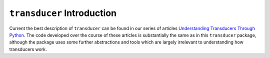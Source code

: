 ``transducer`` Introduction
===========================

Current the best description of ``transducer`` can be found in our series of articles
`Understanding Transducers Through Python <http://sixty-north.com/blog/series/understanding-transducers-through-python>`_.
The code developed over the course of these articles is substantially
the same as in this ``transducer`` package, although the package uses
some further abstractions and tools which are largely irrelevant to
understanding how transducers work.